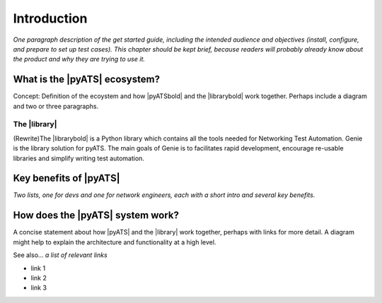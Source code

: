 Introduction
=============================

*One paragraph description of the get started guide, including the intended audience and objectives (install, configure, and prepare to set up test cases). This chapter should be kept brief, because readers will probably already know about the product and why they are trying to use it.*

What is the |pyATS| ecosystem?
-------------------------------------
Concept: Definition of the ecoystem and how |pyATSbold| and the |librarybold| work together. Perhaps include a diagram and two or three paragraphs.

The |library|
^^^^^^^^^^^^^^
(Rewrite)The |librarybold| is a Python library which contains all the tools needed for Networking Test Automation. Genie is the library solution for pyATS. The main goals of Genie is to facilitates rapid development, encourage re-usable libraries and simplify writing test automation.

Key benefits of |pyATS|
------------------------------
*Two lists, one for devs and one for network engineers, each with a short intro and several key benefits.*

How does the |pyATS| system work?
----------------------------------------
A concise statement about how |pyATS| and the |library| work together, perhaps with links for more detail. A diagram might help to explain the architecture and functionality at a high level.

See also...
*a list of relevant links*

* link 1
* link 2
* link 3






